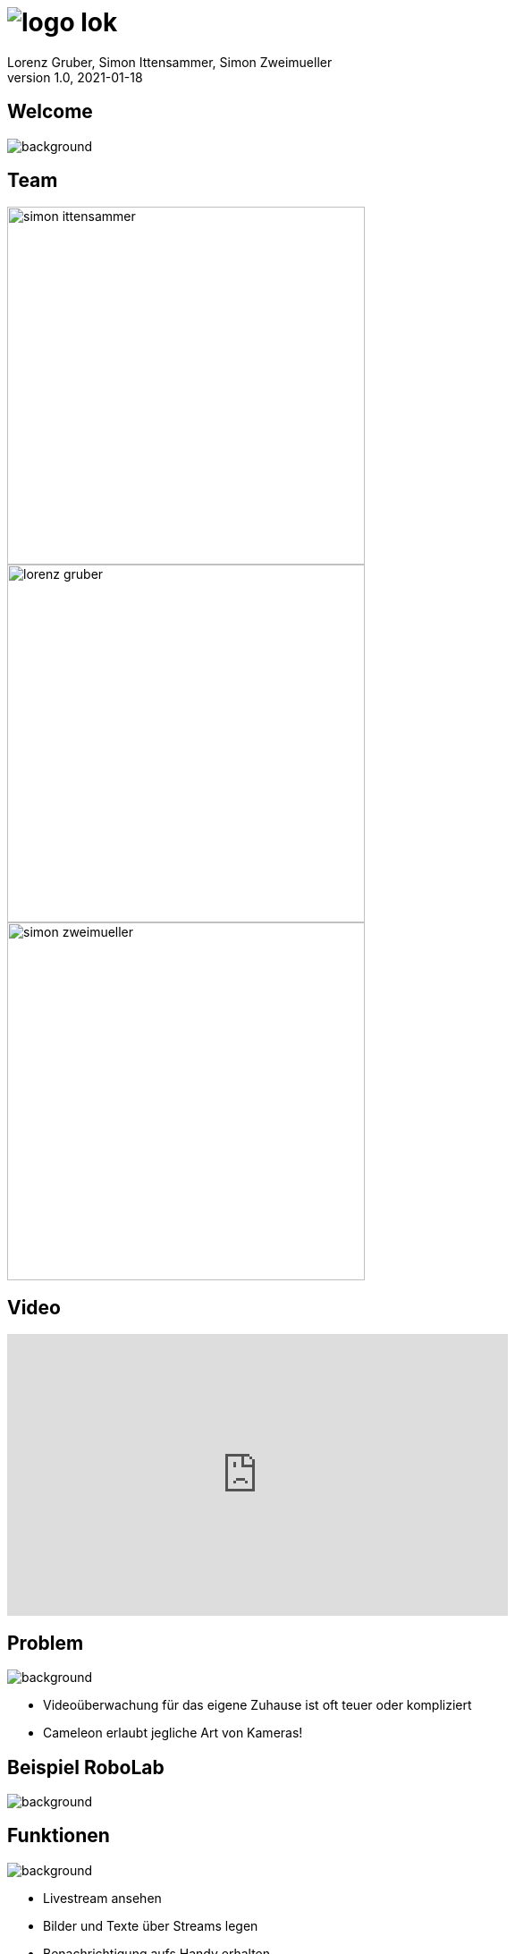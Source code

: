 = image:logo_lok.png[]
Lorenz Gruber, Simon Ittensammer, Simon Zweimueller
1.0, 2021-01-18
ifndef::sourcedir[:sourcedir: ../src/main/java]
ifndef::imagesdir[:imagesdir: images]
ifndef::backend[:backend: html5]
:icons: font

[%notitle]
== Welcome

image::welcome.jpeg[background, size=cover]

== Team

image::simon-ittensammer.jpeg[height=400px, float=left]
image::lorenz-gruber.png[height=400px, float=left]
image::simon-zweimueller.jpeg[height=400px, float=left]

== Video

++++
<iframe width="560" height="315" src="https://www.youtube.com/embed/zKXKHOJbwfw" frameborder="0" allow="accelerometer; autoplay; clipboard-write; encrypted-media; gyroscope; picture-in-picture" allowfullscreen></iframe>
++++

== Problem

image::cameras.png[background, size=cover]

* Videoüberwachung für das eigene Zuhause ist oft teuer oder kompliziert
* Cameleon erlaubt jegliche Art von Kameras!

== Beispiel RoboLab

image::robolab.jpg[background, size=cover]

== Funktionen

image::https://images.pexels.com/photos/4974913/pexels-photo-4974913.jpeg[background, size=cover]

- Livestream ansehen
- Bilder und Texte über Streams legen
- Benachrichtigung aufs Handy erhalten
- Aufzeichnungen ansehen

=== Livestream ansehen

image::livestream.png[background, size=cover]

=== Bilder und Texte über Streams legen

image::overlays.png[background, size=cover]

=== Benachrichtigung aufs Handy erhalten

image::https://image.stern.de/9251522/t/_r/v3/w1440/r1.7778/-/telegram-messenger.jpg[background, size=cover]

=== Aufzeichnungen ansehen

image::https://images.pexels.com/photos/3799125/pexels-photo-3799125.jpeg[background, size=cover]

== Technischer Aufbau

image::technologies.png[background, size=cover]

=== Kamera

* Technologie: Jegliche Art von Kamera (Smartphone, Webcam, Überwachungskamera)

=== Frontend

* Technologie: Angular
* Zeigt die Livestreams der Kameras an
* Erlaubt es sämtliche Einstellungen vorzunehmen

=== Backend

* Technologie: Quarkus
* Bewegungserkennung
* Mobile Benachrichtigungen

=== Datenbank

* Technologie: PostgreSQL
* Speichern sämtliche Daten (Kamerainformationen, Aufnahmen, Overlayobjekte)

=== Browser

* Technologie: Grundsätzlich jeder Browser

=== Telegram

* Technologie: TelegramBots von Ruben Bermudez
* Benachrichtigungen bei Bewegungserkennung
* Zugriff auf Kameras ohne Website

== Vielen Dank für ihre Aufmerksamkeit!
